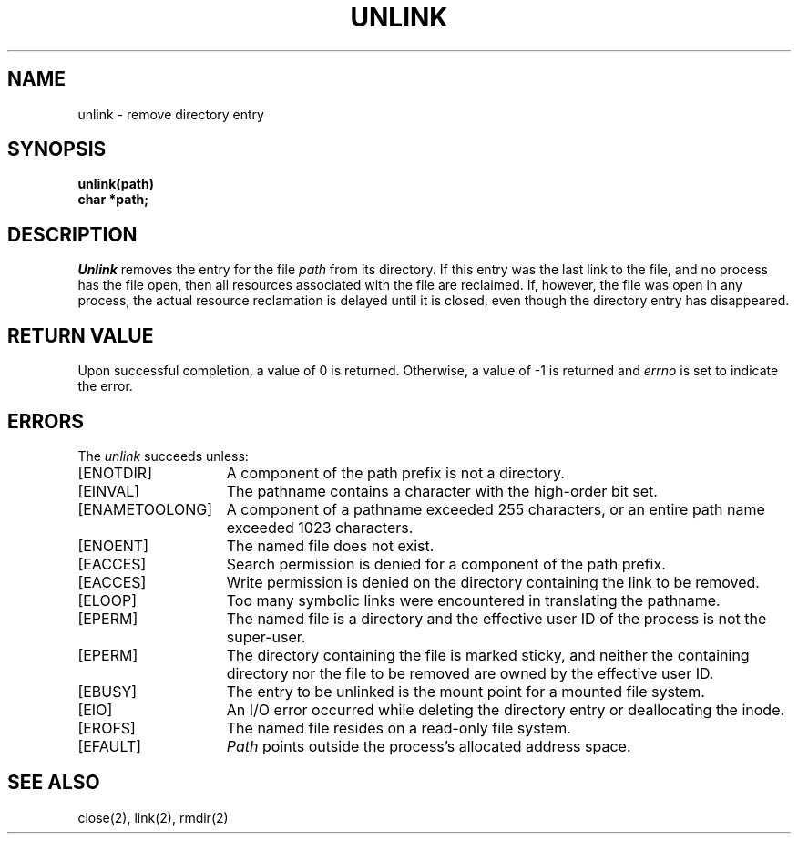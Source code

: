 .\" Copyright (c) 1980 Regents of the University of California.
.\" All rights reserved.  The Berkeley software License Agreement
.\" specifies the terms and conditions for redistribution.
.\"
.\"	@(#)unlink.2	6.2 (Berkeley) 05/22/85
.\"
.TH UNLINK 2 ""
.UC 4
.SH NAME
unlink \- remove directory entry
.SH SYNOPSIS
.nf
.ft B
unlink(path)
char *path;
.fi
.ft R
.SH DESCRIPTION
.I Unlink
removes the entry for the file
.I path
from its directory.
If this entry was the last link to the file,
and no process has the file open, then
all resources associated with the file are reclaimed.
If, however, the file was open in any process, the actual
resource reclamation is delayed until it is closed,
even though the directory entry has disappeared.
.SH "RETURN VALUE
Upon successful completion, a value of 0 is returned.
Otherwise, a value of \-1 is returned and
.I errno
is set to indicate the error.
.SH "ERRORS
The \fIunlink\fP succeeds unless:
.TP 15
[ENOTDIR]
A component of the path prefix is not a directory.
.TP 15
[EINVAL]
The pathname contains a character with the high-order bit set.
.TP 15
[ENAMETOOLONG]
A component of a pathname exceeded 255 characters,
or an entire path name exceeded 1023 characters.
.TP 15
[ENOENT]
The named file does not exist.
.TP 15
[EACCES]
Search permission is denied for a component of the path prefix.
.TP 15
[EACCES]
Write permission is denied on the directory containing the link
to be removed.
.TP 15
[ELOOP]
Too many symbolic links were encountered in translating the pathname.
.TP 15
[EPERM]
The named file is a directory and the effective user ID
of the process is not the super-user.
.TP 15
[EPERM]
The directory containing the file is marked sticky,
and neither the containing directory nor the file to be removed
are owned by the effective user ID.
.TP 15
[EBUSY]
The entry to be unlinked is the mount point for a
mounted file system.
.TP 15
[EIO]
An I/O error occurred while deleting the directory entry
or deallocating the inode.
.TP 15
[EROFS]
The named file resides on a read-only file system.
.TP 15
[EFAULT]
.I Path
points outside the process's allocated address space.
.SH "SEE ALSO"
close(2), link(2), rmdir(2)
